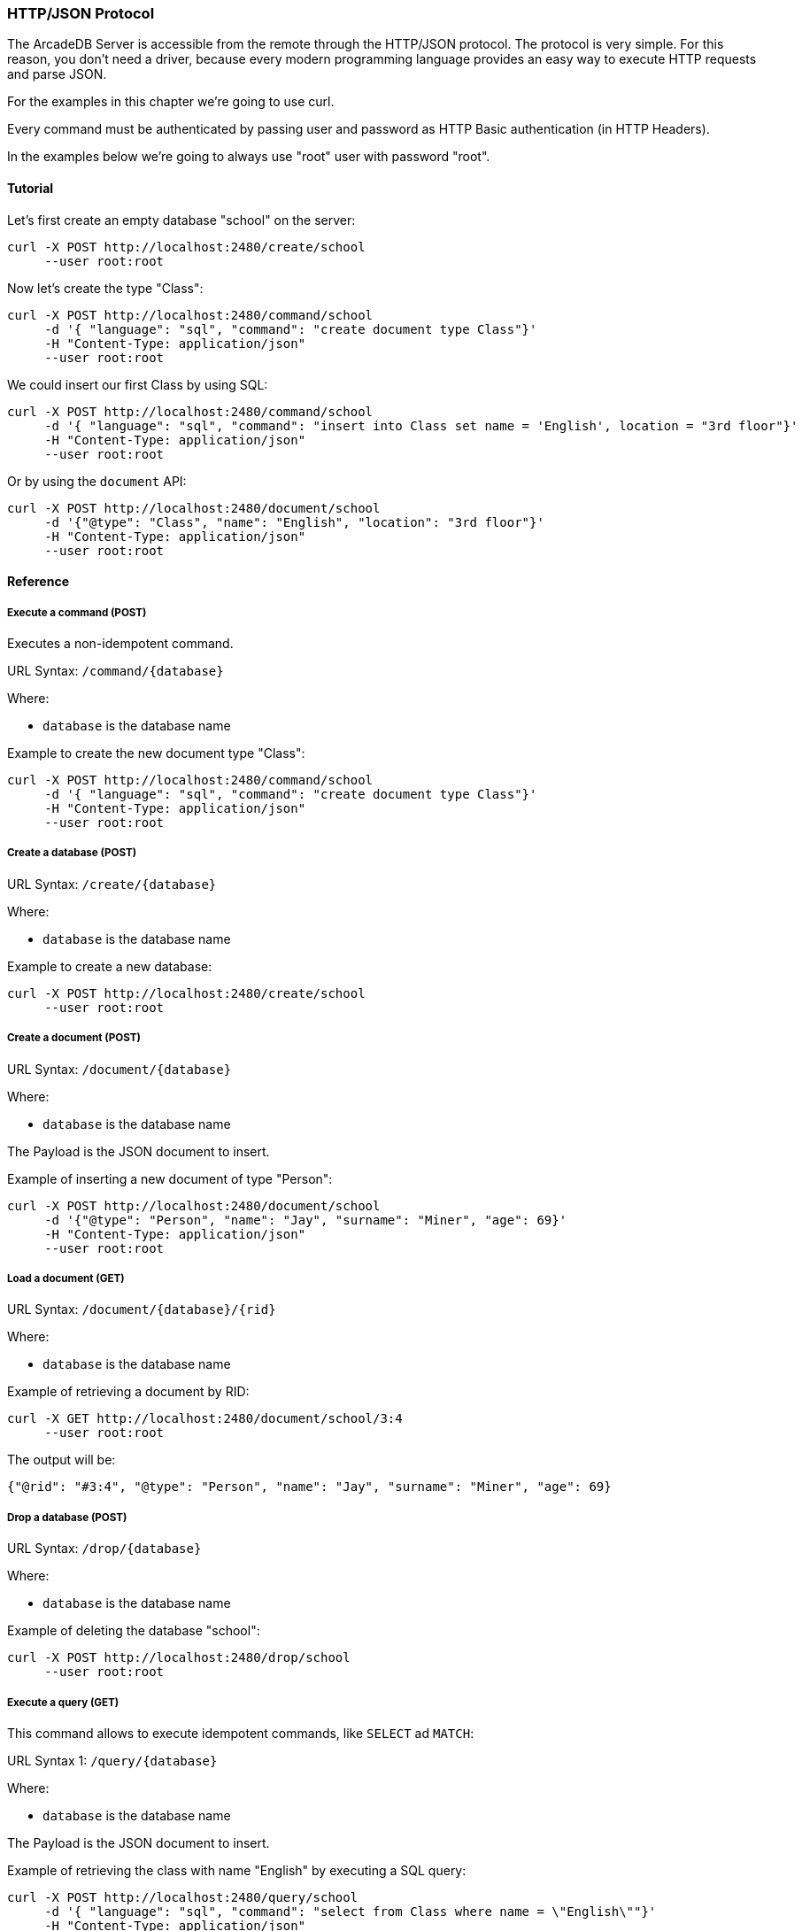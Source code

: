 
=== HTTP/JSON Protocol

The ArcadeDB Server is accessible from the remote through the HTTP/JSON protocol. The protocol is very simple.
For this reason, you don't need a driver, because every modern programming language provides an easy way to execute HTTP requests and parse JSON.

For the examples in this chapter we're going to use curl.

Every command must be authenticated by passing user and password as HTTP Basic authentication (in HTTP Headers).

In the examples below we're going to always use "root" user with password "root".

==== Tutorial

Let's first create an empty database "school" on the server:

```
curl -X POST http://localhost:2480/create/school
     --user root:root
```

Now let's create the type "Class":

```
curl -X POST http://localhost:2480/command/school
     -d '{ "language": "sql", "command": "create document type Class"}'
     -H "Content-Type: application/json"
     --user root:root
```

We could insert our first Class by using SQL:

```
curl -X POST http://localhost:2480/command/school
     -d '{ "language": "sql", "command": "insert into Class set name = 'English', location = "3rd floor"}'
     -H "Content-Type: application/json"
     --user root:root
```

Or by using the `document` API:

```
curl -X POST http://localhost:2480/document/school
     -d '{"@type": "Class", "name": "English", "location": "3rd floor"}'
     -H "Content-Type: application/json"
     --user root:root
```


==== Reference

===== Execute a command (POST)

Executes a non-idempotent command.

URL Syntax: `/command/{database}`

Where:

- `database` is the database name

Example to create the new document type "Class":

```
curl -X POST http://localhost:2480/command/school
     -d '{ "language": "sql", "command": "create document type Class"}'
     -H "Content-Type: application/json"
     --user root:root
```

===== Create a database (POST)

URL Syntax: `/create/{database}`

Where:

- `database` is the database name

Example to create a new database:

```
curl -X POST http://localhost:2480/create/school
     --user root:root
```

===== Create a document (POST)

URL Syntax: `/document/{database}`

Where:

- `database` is the database name

The Payload is the JSON document to insert.

Example of inserting a new document of type "Person":

```
curl -X POST http://localhost:2480/document/school
     -d '{"@type": "Person", "name": "Jay", "surname": "Miner", "age": 69}'
     -H "Content-Type: application/json"
     --user root:root
```

===== Load a document (GET)

URL Syntax: `/document/{database}/{rid}`

Where:

- `database` is the database name

Example of retrieving a document by RID:

```
curl -X GET http://localhost:2480/document/school/3:4
     --user root:root
```

The output will be:

```json
{"@rid": "#3:4", "@type": "Person", "name": "Jay", "surname": "Miner", "age": 69}
```

===== Drop a database (POST)

URL Syntax: `/drop/{database}`

Where:

- `database` is the database name

Example of deleting the database "school":

```
curl -X POST http://localhost:2480/drop/school
     --user root:root
```

===== Execute a query (GET)

This command allows to execute idempotent commands, like `SELECT` ad `MATCH`:

URL Syntax 1: `/query/{database}`

Where:

- `database` is the database name

The Payload is the JSON document to insert.

Example of retrieving the class with name "English" by executing a SQL query:

```
curl -X POST http://localhost:2480/query/school
     -d '{ "language": "sql", "command": "select from Class where name = \"English\""}'
     -H "Content-Type: application/json"
     --user root:root
```

There is also this alternative syntax that takes the language and command in the URL:

URL Syntax 2: `/query/{database}/{language}/{command}`

Where:

- `database` is the database name
- `language` is the query language used. Only "sql" is available with latest release
- `command` the command to execute in encoded format

===== Get server information (GET)

Returns the current HA configuration.

URL Syntax: `/server`

Example:

```
curl -X GET http://localhost:2480/server
     --user root:root
```

Return:

```json
{ "leaderServer": "europe0", "replicaServers" : ["usa0", "usa1"]}
```

